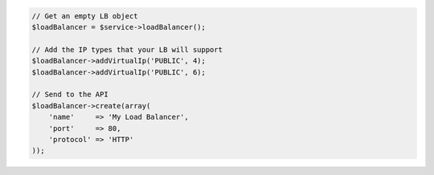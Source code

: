 .. code-block:: php

    // Get an empty LB object
    $loadBalancer = $service->loadBalancer();

    // Add the IP types that your LB will support
    $loadBalancer->addVirtualIp('PUBLIC', 4);
    $loadBalancer->addVirtualIp('PUBLIC', 6);

    // Send to the API
    $loadBalancer->create(array(
        'name'     => 'My Load Balancer',
        'port'     => 80,
        'protocol' => 'HTTP'
    ));